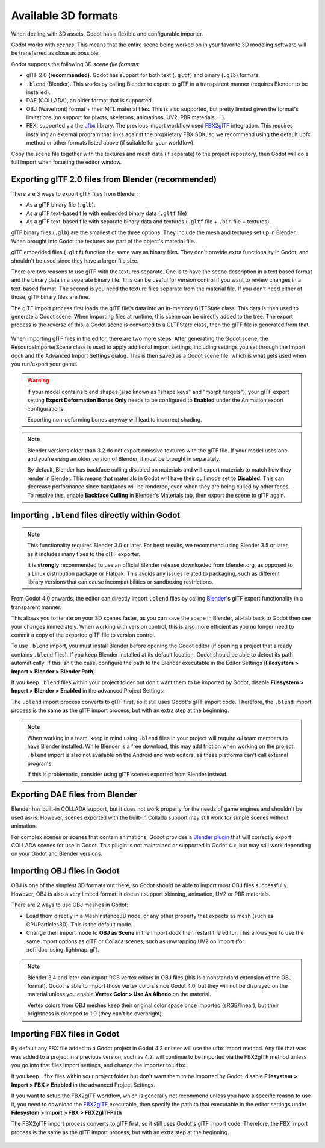 .. _doc_importing_3d_scenes_available_formats:

Available 3D formats
====================

When dealing with 3D assets, Godot has a flexible and configurable importer.

Godot works with *scenes*. This means that the entire scene being worked on in
your favorite 3D modeling software will be transferred as close as possible.

Godot supports the following 3D *scene file formats*:

- glTF 2.0 **(recommended)**. Godot has support for both text (``.gltf``)
  and binary (``.glb``) formats.
- ``.blend`` (Blender). This works by calling Blender to export to glTF in a
  transparent manner (requires Blender to be installed).
- DAE (COLLADA), an older format that is supported.
- OBJ (Wavefront) format + their MTL material files. This is also
  supported, but pretty limited given the format's limitations (no support for
  pivots, skeletons, animations, UV2, PBR materials, ...).
- FBX, supported via the `ufbx <https://github.com/ufbx/ufbx>`__ library. The
  previous import workflow used `FBX2glTF <https://github.com/godotengine/FBX2glTF>`__
  integration. This requires installing an external program that links against the
  proprietary FBX SDK, so we recommend using the default ubfx method or other formats
  listed above (if suitable for your workflow).

Copy the scene file together with the textures and mesh data (if separate) to
the project repository, then Godot will do a full import when focusing the
editor window.

Exporting glTF 2.0 files from Blender (recommended)
---------------------------------------------------

There are 3 ways to export glTF files from Blender:

- As a glTF binary file (``.glb``).
- As a glTF text-based file with embedded binary data (``.gltf`` file)
- As a glTF text-based file with separate binary data and textures (``.gltf``
  file + ``.bin`` file + textures).

glTF binary files (``.glb``) are the smallest of the three options. They include
the mesh and textures set up in Blender. When brought into Godot the textures
are part of the object's material file.

glTF embedded files (``.gltf``) function the same way as binary files. They
don't provide extra functionality in Godot, and shouldn't be used since they
have a larger file size.

There are two reasons to use glTF with the textures separate. One is to have the
scene description in a text based format and the binary data in a separate
binary file. This can be useful for version control if you want to review
changes in a text-based format. The second is you need the texture files
separate from the material file. If you don't need either of those, glTF binary
files are fine.

The glTF import process first loads the glTF file's data into an in-memory
GLTFState class. This data is then used to generate a Godot scene.
When importing files at runtime, this scene can be directly added to the tree.
The export process is the reverse of this, a Godot scene is converted to a
GLTFState class, then the glTF file is generated from that.

.. figure:: img/importing_3d_scenes_available_formats_gltf_runtime.webp
   :align: center
   :alt: Diagram explaining the runtime import and export process for glTF files in Godot

When importing glTF files in the editor, there are two more steps.
After generating the Godot scene, the ResourceImporterScene class is used to
apply additional import settings, including settings you set through the
Import dock and the Advanced Import Settings dialog. This is then saved as
a Godot scene file, which is what gets used when you run/export your game.

.. figure:: img/importing_3d_scenes_available_formats_gltf_editor.webp
   :align: center
   :alt: Diagram explaining the editor import process for glTF files in Godot

.. warning::

    If your model contains blend shapes (also known as "shape keys" and "morph
    targets"), your glTF export setting **Export Deformation Bones Only** needs
    to be configured to **Enabled** under the Animation export configurations.

    Exporting non-deforming bones anyway will lead to incorrect shading.

.. note::

    Blender versions older than 3.2 do not export emissive textures with the
    glTF file. If your model uses one and you're using an older version of
    Blender, it must be brought in separately.

    By default, Blender has backface culling disabled on materials and will
    export materials to match how they render in Blender. This means that
    materials in Godot will have their cull mode set to **Disabled**. This can
    decrease performance since backfaces will be rendered, even when they are
    being culled by other faces. To resolve this, enable **Backface Culling** in
    Blender's Materials tab, then export the scene to glTF again.

Importing ``.blend`` files directly within Godot
------------------------------------------------

.. note::

    This functionality requires Blender 3.0 or later. For best results, we
    recommend using Blender 3.5 or later, as it includes many fixes to the glTF
    exporter.

    It is **strongly** recommended to use an official Blender release downloaded
    from blender.org, as opposed to a Linux distribution package or Flatpak.
    This avoids any issues related to packaging, such as different library
    versions that can cause incompatibilities or sandboxing restrictions.

From Godot 4.0 onwards, the editor can directly import ``.blend`` files by
calling `Blender <https://www.blender.org/>`__'s glTF export functionality in a
transparent manner.

This allows you to iterate on your 3D scenes faster, as you can save the scene
in Blender, alt-tab back to Godot then see your changes immediately. When
working with version control, this is also more efficient as you no longer need
to commit a copy of the exported glTF file to version control.

To use ``.blend`` import, you must install Blender before opening the Godot
editor (if opening a project that already contains ``.blend`` files). If you
keep Blender installed at its default location, Godot should be able to detect
its path automatically. If this isn't the case, configure the path to the
Blender executable in the Editor Settings
(**Filesystem > Import > Blender > Blender Path**).

If you keep ``.blend`` files within your project folder but don't want them to
be imported by Godot, disable **Filesystem > Import > Blender > Enabled** in the
advanced Project Settings.

The ``.blend`` import process converts to glTF first, so it still uses
Godot's glTF import code. Therefore, the ``.blend`` import process is the same
as the glTF import process, but with an extra step at the beginning.

.. figure:: img/importing_3d_scenes_available_formats_blend.webp
   :align: center
   :alt: Diagram explaining the import process for Blender files in Godot

.. note::

    When working in a team, keep in mind using ``.blend`` files in your project
    will require *all* team members to have Blender installed. While Blender is
    a free download, this may add friction when working on the project.
    ``.blend`` import is also not available on the Android and web editors, as
    these platforms can't call external programs.

    If this is problematic, consider using glTF scenes exported from Blender
    instead.

Exporting DAE files from Blender
--------------------------------

Blender has built-in COLLADA support, but it does not work properly for the
needs of game engines and shouldn't be used as-is. However, scenes exported with
the built-in Collada support may still work for simple scenes without animation.

For complex scenes or scenes that contain animations, Godot provides a
`Blender plugin <https://github.com/godotengine/collada-exporter>`_
that will correctly export COLLADA scenes for use in Godot. This plugin is
not maintained or supported in Godot 4.x, but may still work depending on your
Godot and Blender versions.

Importing OBJ files in Godot
----------------------------

OBJ is one of the simplest 3D formats out there, so Godot should be able to
import most OBJ files successfully. However, OBJ is also a very limited format:
it doesn't support skinning, animation, UV2 or PBR materials.

There are 2 ways to use OBJ meshes in Godot:

- Load them directly in a MeshInstance3D node, or any other property that
  expects as mesh (such as GPUParticles3D). This is the default mode.
- Change their import mode to **OBJ as Scene** in the Import dock then restart
  the editor. This allows you to use the same import options as glTF or Collada
  scenes, such as unwrapping UV2 on import (for :ref:`doc_using_lightmap_gi`).

.. note::

    Blender 3.4 and later can export RGB vertex colors in OBJ files (this is a
    nonstandard extension of the OBJ format). Godot is able to import those
    vertex colors since Godot 4.0, but they will not be displayed on the
    material unless you enable **Vertex Color > Use As Albedo** on the material.

    Vertex colors from OBJ meshes keep their original color space once imported
    (sRGB/linear), but their brightness is clamped to 1.0 (they can't be
    overbright).

Importing FBX files in Godot
----------------------------

By default any FBX file added to a Godot project in Godot 4.3 or later will
use the ufbx import method. Any file that was was added to a project in a
previous version, such as 4.2, will continue to be imported via the FBX2glTF
method unless you go into that files import settings, and change the importer
to  ``ufbx``.

If you keep ``.fbx`` files within your project folder but don't want them to
be imported by Godot, disable **Filesystem > Import > FBX > Enabled** in the
advanced Project Settings.

If you want to setup the FBX2glTF workflow, which is generally not recommend
unless you have a specific reason to use it, you need to download the `FBX2glTF <https://github.com/godotengine/FBX2glTF>`__
executable, then specify the path to that executable in the editor settings under
**Filesystem > Import > FBX > FBX2glTFPath**

The FBX2glTF import process converts to glTF first, so it still uses
Godot's glTF import code. Therefore, the FBX import process is the same
as the glTF import process, but with an extra step at the beginning.

.. figure:: img/importing_3d_scenes_available_formats_fbx.webp
   :align: center
   :alt: Diagram explaining the import process for FBX files in Godot  via FBX2glTF

.. seealso::

    The full installation process for using FBX2glTF in Godot is described on the
    `FBX import page of the Godot website <https://godotengine.org/fbx-import>`__.
